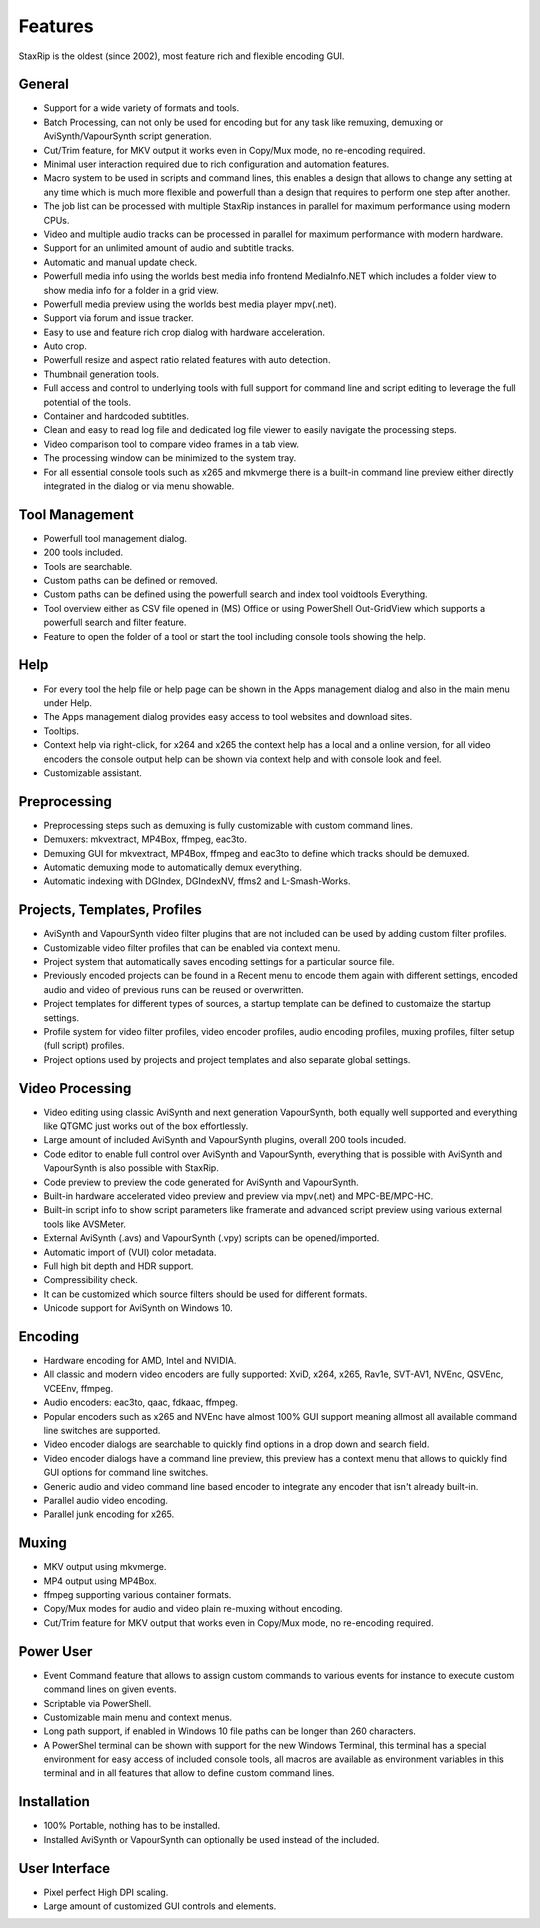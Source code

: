 
========
Features
========

StaxRip is the oldest (since 2002), most feature rich and flexible encoding GUI.


General
-------

- Support for a wide variety of formats and tools.
- Batch Processing, can not only be used for encoding but for any task like remuxing,
  demuxing or AviSynth/VapourSynth script generation.
- Cut/Trim feature, for MKV output it works even in Copy/Mux mode, no re-encoding required.
- Minimal user interaction required due to rich configuration and automation features.
- Macro system to be used in scripts and command lines, this enables a design that allows
  to change any setting at any time which is much more flexible and powerfull than a design
  that requires to perform one step after another.
- The job list can be processed with multiple StaxRip instances in parallel for maximum
  performance using modern CPUs.
- Video and multiple audio tracks can be processed in parallel for maximum performance with modern hardware.
- Support for an unlimited amount of audio and subtitle tracks.
- Automatic and manual update check.
- Powerfull media info using the worlds best media info frontend MediaInfo.NET
  which includes a folder view to show media info for a folder in a grid view.
- Powerfull media preview using the worlds best media player mpv(.net).
- Support via forum and issue tracker.
- Easy to use and feature rich crop dialog with hardware acceleration.
- Auto crop.
- Powerfull resize and aspect ratio related features with auto detection.
- Thumbnail generation tools.
- Full access and control to underlying tools with full support for
  command line and script editing to leverage the full potential of the tools.
- Container and hardcoded subtitles.
- Clean and easy to read log file and dedicated log file viewer to easily navigate the processing steps.
- Video comparison tool to compare video frames in a tab view.
- The processing window can be minimized to the system tray.
- For all essential console tools such as x265 and mkvmerge there is a built-in command line preview
  either directly integrated in the dialog or via menu showable.


Tool Management
---------------

- Powerfull tool management dialog.
- 200 tools included.
- Tools are searchable.
- Custom paths can be defined or removed.
- Custom paths can be defined using the powerfull search and index tool voidtools Everything.
- Tool overview either as CSV file opened in (MS) Office or using PowerShell Out-GridView
  which supports a powerfull search and filter feature.
- Feature to open the folder of a tool or start the tool including console tools showing the help.


Help
----

- For every tool the help file or help page can be shown in the Apps management dialog and also in the main menu under Help.
- The Apps management dialog provides easy access to tool websites and download sites.
- Tooltips.
- Context help via right-click, for x264 and x265 the context help has a local and a online version,
  for all video encoders the console output help can be shown via context help and with console look and feel.
- Customizable assistant.


Preprocessing
-------------

- Preprocessing steps such as demuxing is fully customizable with custom command lines.
- Demuxers: mkvextract, MP4Box, ffmpeg, eac3to.
- Demuxing GUI for mkvextract, MP4Box, ffmpeg and eac3to to define which tracks should be demuxed.
- Automatic demuxing mode to automatically demux everything.
- Automatic indexing with DGIndex, DGIndexNV, ffms2 and L-Smash-Works.


Projects, Templates, Profiles
-----------------------------

- AviSynth and VapourSynth video filter plugins that are not included can be used by adding custom filter profiles.
- Customizable video filter profiles that can be enabled via context menu.
- Project system that automatically saves encoding settings for a particular source file.
- Previously encoded projects can be found in a Recent menu to encode them again
  with different settings, encoded audio and video of previous runs can be reused or overwritten.
- Project templates for different types of sources, a startup template can be defined to customaize the startup settings.
- Profile system for video filter profiles, video encoder profiles, audio encoding profiles,
  muxing profiles, filter setup (full script) profiles.
- Project options used by projects and project templates and also separate global settings.


Video Processing
----------------

- Video editing using classic AviSynth and next generation VapourSynth, both equally well supported
  and everything like QTGMC just works out of the box effortlessly.
- Large amount of included AviSynth and VapourSynth plugins, overall 200 tools incuded.
- Code editor to enable full control over AviSynth and VapourSynth,
  everything that is possible with AviSynth and VapourSynth is also possible with StaxRip.
- Code preview to preview the code generated for AviSynth and VapourSynth.
- Built-in hardware accelerated video preview and preview via mpv(.net) and MPC-BE/MPC-HC.
- Built-in script info to show script parameters like framerate and
  advanced script preview using various external tools like AVSMeter.
- External AviSynth (.avs) and VapourSynth (.vpy) scripts can be opened/imported.
- Automatic import of (VUI) color metadata.
- Full high bit depth and HDR support.
- Compressibility check.
- It can be customized which source filters should be used for different formats.
- Unicode support for AviSynth on Windows 10.


Encoding
--------

- Hardware encoding for AMD, Intel and NVIDIA.
- All classic and modern video encoders are fully supported: XviD, x264, x265, Rav1e, SVT-AV1, NVEnc, QSVEnc, VCEEnv, ffmpeg.
- Audio encoders: eac3to, qaac, fdkaac, ffmpeg.
- Popular encoders such as x265 and NVEnc have almost 100% GUI support
  meaning allmost all available command line switches are supported.
- Video encoder dialogs are searchable to quickly find options in a drop down and search field.
- Video encoder dialogs have a command line preview, this preview has a context
  menu that allows to quickly find GUI options for command line switches.
- Generic audio and video command line based encoder to integrate any encoder that isn't already built-in.
- Parallel audio video encoding.
- Parallel junk encoding for x265.


Muxing
------

- MKV output using mkvmerge.
- MP4 output using MP4Box.
- ffmpeg supporting various container formats.
- Copy/Mux modes for audio and video plain re-muxing without encoding.
- Cut/Trim feature for MKV output that works even in Copy/Mux mode, no re-encoding required.


Power User
----------

- Event Command feature that allows to assign custom commands to various events
  for instance to execute custom command lines on given events.
- Scriptable via PowerShell.
- Customizable main menu and context menus.
- Long path support, if enabled in Windows 10 file paths can be longer than 260 characters.
- A PowerShel terminal can be shown with support for the new Windows Terminal,
  this terminal has a special environment for easy access of included console
  tools, all macros are available as environment variables in this
  terminal and in all features that allow to define custom command lines.


Installation
------------

- 100% Portable, nothing has to be installed.
- Installed AviSynth or VapourSynth can optionally be used instead of the included.


User Interface
--------------

- Pixel perfect High DPI scaling.
- Large amount of customized GUI controls and elements.
